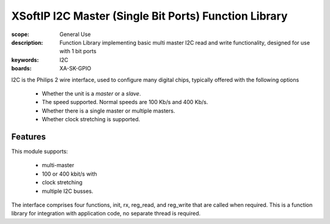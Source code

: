 XSoftIP I2C Master (Single Bit Ports) Function Library
======================================================

:scope: General Use
:description: Function Library implementing basic multi master I2C read and write functionality, designed for use with 1 bit ports 
:keywords: I2C
:boards: XA-SK-GPIO

I2C is the Philips 2 wire interface, used to configure many digital chips, typically offered with the following options

   * Whether the unit is a *master* or a *slave*. 
   * The speed supported. Normal speeds are 100 Kb/s and 400 Kb/s. 
   * Whether there is a single master or multiple masters.
   * Whether clock stretching is supported.

Features
--------

This module supports:

   * multi-master
   * 100 or 400 kbit/s with 
   * clock stretching 
   * multiple I2C busses. 

The interface comprises four functions, init, rx, reg_read, and reg_write that are called when required. This is a function library for integration with application code, no separate thread is required.



